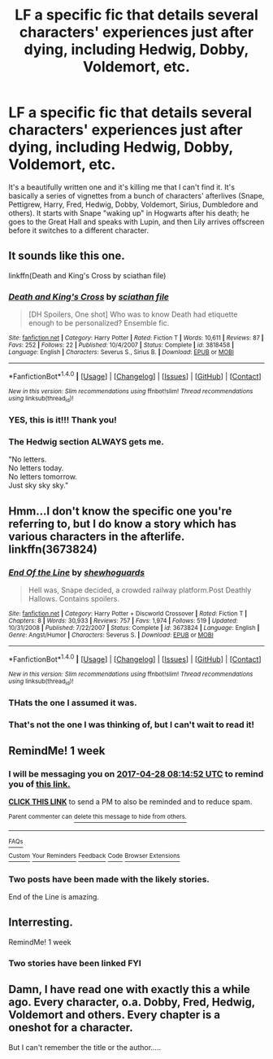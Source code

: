 #+TITLE: LF a specific fic that details several characters' experiences just after dying, including Hedwig, Dobby, Voldemort, etc.

* LF a specific fic that details several characters' experiences just after dying, including Hedwig, Dobby, Voldemort, etc.
:PROPERTIES:
:Author: Emmalinebc
:Score: 9
:DateUnix: 1492747554.0
:DateShort: 2017-Apr-21
:FlairText: Request
:END:
It's a beautifully written one and it's killing me that I can't find it. It's basically a series of vignettes from a bunch of characters' afterlives (Snape, Pettigrew, Harry, Fred, Hedwig, Dobby, Voldemort, Sirius, Dumbledore and others). It starts with Snape "waking up" in Hogwarts after his death; he goes to the Great Hall and speaks with Lupin, and then Lily arrives offscreen before it switches to a different character.


** It sounds like this one.

linkffn(Death and King's Cross by sciathan file)
:PROPERTIES:
:Score: 6
:DateUnix: 1492773912.0
:DateShort: 2017-Apr-21
:END:

*** [[http://www.fanfiction.net/s/3818458/1/][*/Death and King's Cross/*]] by [[https://www.fanfiction.net/u/965416/sciathan-file][/sciathan file/]]

#+begin_quote
  [DH Spoilers, One shot] Who was to know Death had etiquette enough to be personalized? Ensemble fic.
#+end_quote

^{/Site/: [[http://www.fanfiction.net/][fanfiction.net]] *|* /Category/: Harry Potter *|* /Rated/: Fiction T *|* /Words/: 10,611 *|* /Reviews/: 87 *|* /Favs/: 252 *|* /Follows/: 22 *|* /Published/: 10/4/2007 *|* /Status/: Complete *|* /id/: 3818458 *|* /Language/: English *|* /Characters/: Severus S., Sirius B. *|* /Download/: [[http://www.ff2ebook.com/old/ffn-bot/index.php?id=3818458&source=ff&filetype=epub][EPUB]] or [[http://www.ff2ebook.com/old/ffn-bot/index.php?id=3818458&source=ff&filetype=mobi][MOBI]]}

--------------

*FanfictionBot*^{1.4.0} *|* [[[https://github.com/tusing/reddit-ffn-bot/wiki/Usage][Usage]]] | [[[https://github.com/tusing/reddit-ffn-bot/wiki/Changelog][Changelog]]] | [[[https://github.com/tusing/reddit-ffn-bot/issues/][Issues]]] | [[[https://github.com/tusing/reddit-ffn-bot/][GitHub]]] | [[[https://www.reddit.com/message/compose?to=tusing][Contact]]]

^{/New in this version: Slim recommendations using/ ffnbot!slim! /Thread recommendations using/ linksub(thread_id)!}
:PROPERTIES:
:Author: FanfictionBot
:Score: 4
:DateUnix: 1492773936.0
:DateShort: 2017-Apr-21
:END:


*** YES, this is it!!! Thank you!
:PROPERTIES:
:Author: Emmalinebc
:Score: 1
:DateUnix: 1492795708.0
:DateShort: 2017-Apr-21
:END:


*** The Hedwig section ALWAYS gets me.

"No letters.\\
No letters today.\\
No letters tomorrow.\\
Just sky sky sky."
:PROPERTIES:
:Author: BaldBombshell
:Score: 1
:DateUnix: 1493085708.0
:DateShort: 2017-Apr-25
:END:


** Hmm...I don't know the specific one you're referring to, but I do know a story which has various characters in the afterlife. linkffn(3673824)
:PROPERTIES:
:Author: Avaday_Daydream
:Score: 2
:DateUnix: 1492770398.0
:DateShort: 2017-Apr-21
:END:

*** [[http://www.fanfiction.net/s/3673824/1/][*/End Of the Line/*]] by [[https://www.fanfiction.net/u/910463/shewhoguards][/shewhoguards/]]

#+begin_quote
  Hell was, Snape decided, a crowded railway platform.Post Deathly Hallows. Contains spoilers.
#+end_quote

^{/Site/: [[http://www.fanfiction.net/][fanfiction.net]] *|* /Category/: Harry Potter + Discworld Crossover *|* /Rated/: Fiction T *|* /Chapters/: 8 *|* /Words/: 30,933 *|* /Reviews/: 757 *|* /Favs/: 1,974 *|* /Follows/: 519 *|* /Updated/: 10/31/2008 *|* /Published/: 7/22/2007 *|* /Status/: Complete *|* /id/: 3673824 *|* /Language/: English *|* /Genre/: Angst/Humor *|* /Characters/: Severus S. *|* /Download/: [[http://www.ff2ebook.com/old/ffn-bot/index.php?id=3673824&source=ff&filetype=epub][EPUB]] or [[http://www.ff2ebook.com/old/ffn-bot/index.php?id=3673824&source=ff&filetype=mobi][MOBI]]}

--------------

*FanfictionBot*^{1.4.0} *|* [[[https://github.com/tusing/reddit-ffn-bot/wiki/Usage][Usage]]] | [[[https://github.com/tusing/reddit-ffn-bot/wiki/Changelog][Changelog]]] | [[[https://github.com/tusing/reddit-ffn-bot/issues/][Issues]]] | [[[https://github.com/tusing/reddit-ffn-bot/][GitHub]]] | [[[https://www.reddit.com/message/compose?to=tusing][Contact]]]

^{/New in this version: Slim recommendations using/ ffnbot!slim! /Thread recommendations using/ linksub(thread_id)!}
:PROPERTIES:
:Author: FanfictionBot
:Score: 1
:DateUnix: 1492770415.0
:DateShort: 2017-Apr-21
:END:


*** THats the one I assumed it was.
:PROPERTIES:
:Author: Lozzif
:Score: 1
:DateUnix: 1492777287.0
:DateShort: 2017-Apr-21
:END:


*** That's not the one I was thinking of, but I can't wait to read it!
:PROPERTIES:
:Author: Emmalinebc
:Score: 1
:DateUnix: 1492795856.0
:DateShort: 2017-Apr-21
:END:


** RemindMe! 1 week
:PROPERTIES:
:Author: difinity1
:Score: 1
:DateUnix: 1492762455.0
:DateShort: 2017-Apr-21
:END:

*** I will be messaging you on [[http://www.wolframalpha.com/input/?i=2017-04-28%2008:14:52%20UTC%20To%20Local%20Time][*2017-04-28 08:14:52 UTC*]] to remind you of [[https://www.reddit.com/r/HPfanfiction/comments/66myrt/lf_a_specific_fic_that_details_several_characters/dgjxk14][*this link.*]]

[[http://np.reddit.com/message/compose/?to=RemindMeBot&subject=Reminder&message=%5Bhttps://www.reddit.com/r/HPfanfiction/comments/66myrt/lf_a_specific_fic_that_details_several_characters/dgjxk14%5D%0A%0ARemindMe!%20%201%20week][*CLICK THIS LINK*]] to send a PM to also be reminded and to reduce spam.

^{Parent commenter can} [[http://np.reddit.com/message/compose/?to=RemindMeBot&subject=Delete%20Comment&message=Delete!%20dgjxkia][^{delete this message to hide from others.}]]

--------------

[[http://np.reddit.com/r/RemindMeBot/comments/24duzp/remindmebot_info/][^{FAQs}]]

[[http://np.reddit.com/message/compose/?to=RemindMeBot&subject=Reminder&message=%5BLINK%20INSIDE%20SQUARE%20BRACKETS%20else%20default%20to%20FAQs%5D%0A%0ANOTE:%20Don't%20forget%20to%20add%20the%20time%20options%20after%20the%20command.%0A%0ARemindMe!][^{Custom}]]
[[http://np.reddit.com/message/compose/?to=RemindMeBot&subject=List%20Of%20Reminders&message=MyReminders!][^{Your Reminders}]]
[[http://np.reddit.com/message/compose/?to=RemindMeBotWrangler&subject=Feedback][^{Feedback}]]
[[https://github.com/SIlver--/remindmebot-reddit][^{Code}]]
[[https://np.reddit.com/r/RemindMeBot/comments/4kldad/remindmebot_extensions/][^{Browser Extensions}]]
:PROPERTIES:
:Author: RemindMeBot
:Score: 1
:DateUnix: 1492762498.0
:DateShort: 2017-Apr-21
:END:


*** Two posts have been made with the likely stories.

End of the Line is amazing.
:PROPERTIES:
:Author: Lozzif
:Score: 1
:DateUnix: 1492777311.0
:DateShort: 2017-Apr-21
:END:


** Interresting.

RemindMe! 1 week
:PROPERTIES:
:Author: AnIndividualist
:Score: 1
:DateUnix: 1492768887.0
:DateShort: 2017-Apr-21
:END:

*** Two stories have been linked FYI
:PROPERTIES:
:Author: Lozzif
:Score: 2
:DateUnix: 1492777320.0
:DateShort: 2017-Apr-21
:END:


** Damn, I have read one with exactly this a while ago. Every character, o.a. Dobby, Fred, Hedwig, Voldemort and others. Every chapter is a oneshot for a character.

But I can't remember the title or the author.....
:PROPERTIES:
:Author: the_long_way_round25
:Score: 1
:DateUnix: 1492813712.0
:DateShort: 2017-Apr-22
:END:
